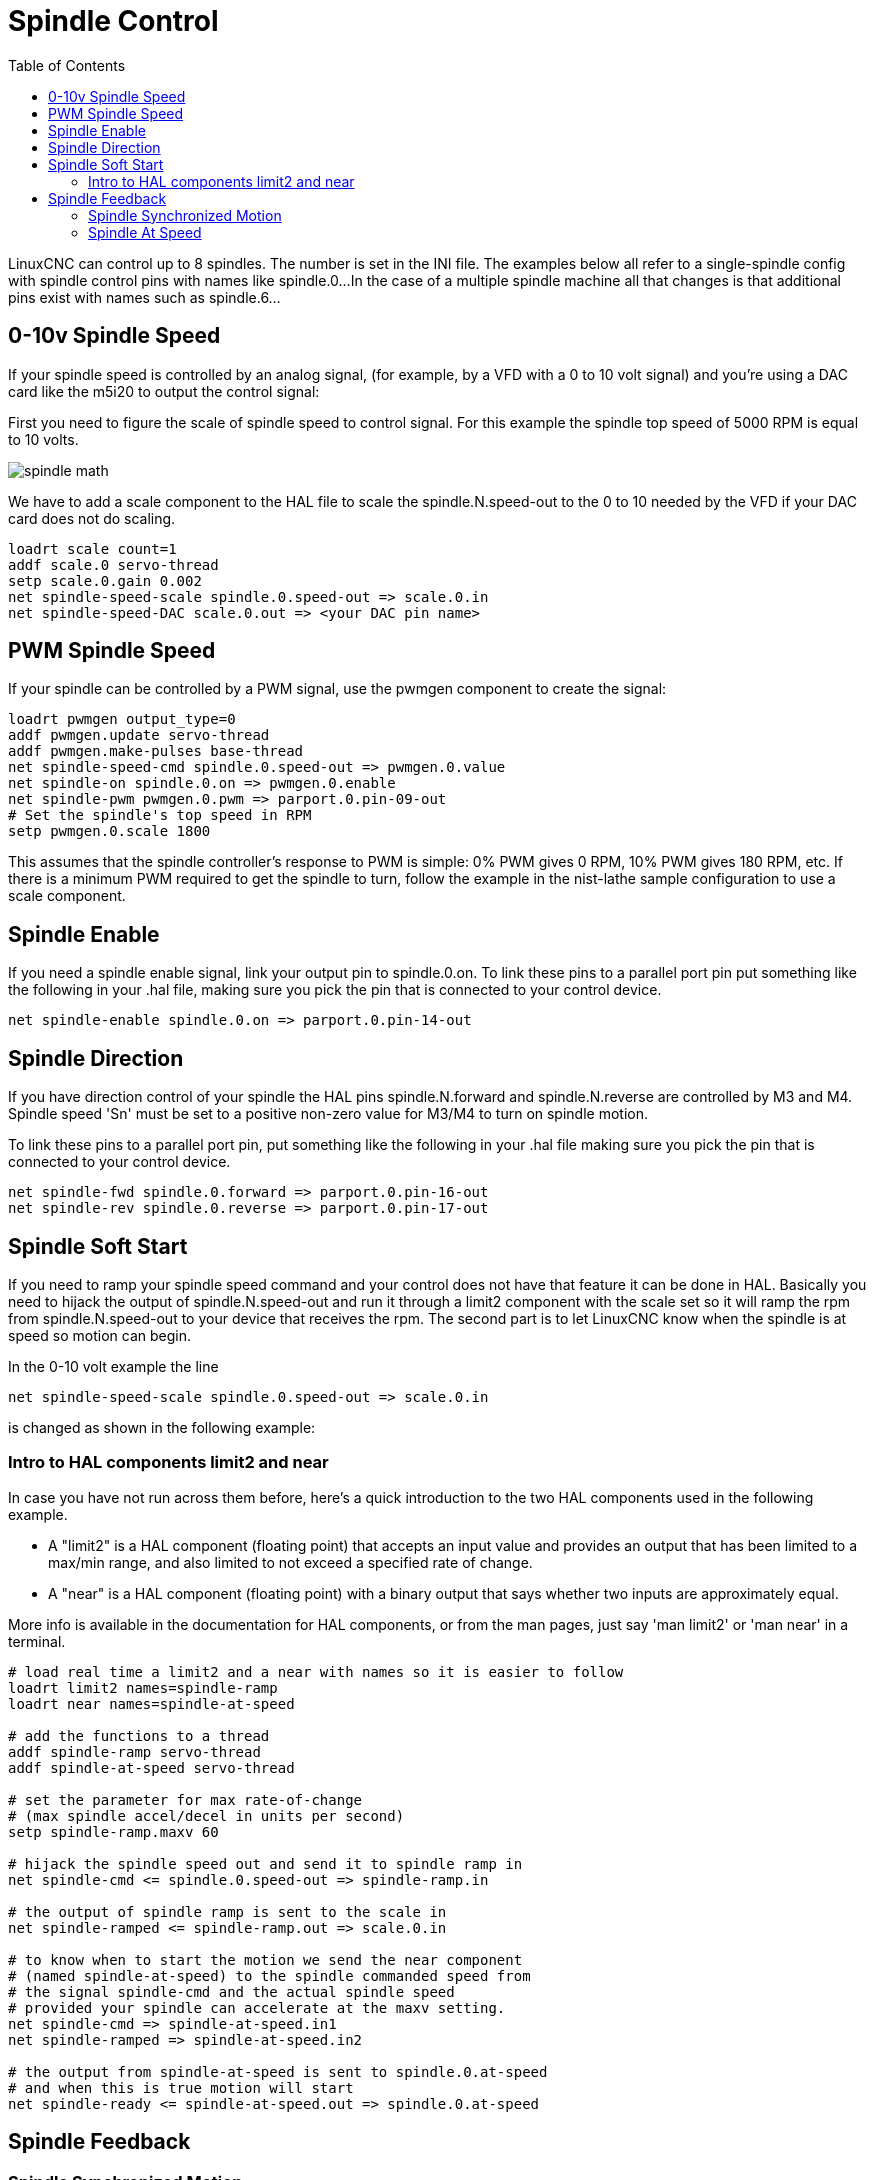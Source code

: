 :lang: en
:toc:

[[cha:spindle-control]]
= Spindle Control

LinuxCNC can control up to 8 spindles. The number is set in the INI file.
The examples below all refer to a single-spindle config with spindle
control pins with names like spindle.0...
In the case of a multiple spindle machine all that changes is that
additional pins exist with names such as spindle.6...

== 0-10v Spindle Speed(((0-10v Spindle Speed Example)))

If your spindle speed is controlled by an analog signal,
(for example, by a VFD with a 0 to 10 volt signal) and
you're using a DAC card like the m5i20 to output the control signal:

First you need to figure the scale of spindle speed to control signal.
For this example the spindle top speed of 5000 RPM is equal to 10
volts.

image::images/spindle-math.png[align="center"]

We have to add a scale component to the HAL file to scale the
spindle.N.speed-out to the 0 to 10 needed by the VFD if your DAC
card does not do scaling.

----
loadrt scale count=1
addf scale.0 servo-thread
setp scale.0.gain 0.002
net spindle-speed-scale spindle.0.speed-out => scale.0.in
net spindle-speed-DAC scale.0.out => <your DAC pin name>
----

== PWM Spindle Speed(((PWM Spindle Speed Example)))

If your spindle can be controlled by a PWM signal,
use the pwmgen component to create the signal:

----
loadrt pwmgen output_type=0
addf pwmgen.update servo-thread
addf pwmgen.make-pulses base-thread
net spindle-speed-cmd spindle.0.speed-out => pwmgen.0.value
net spindle-on spindle.0.on => pwmgen.0.enable
net spindle-pwm pwmgen.0.pwm => parport.0.pin-09-out
# Set the spindle's top speed in RPM
setp pwmgen.0.scale 1800
----

This assumes that the spindle controller's response to PWM is simple:
0% PWM gives 0 RPM, 10% PWM gives 180 RPM, etc. If there is a minimum
PWM required to get the spindle to turn, follow the example in the
nist-lathe sample configuration to use a scale component.

== Spindle Enable(((Spindle Enable Example)))

If you need a spindle enable signal,
link your output pin to spindle.0.on.
To link these pins to a parallel port pin put something like
the following in your .hal file, making sure you pick the
pin that is connected to your control device.

----
net spindle-enable spindle.0.on => parport.0.pin-14-out
----

== Spindle Direction(((Spindle Direction Example)))

If you have direction control of your spindle the HAL pins
spindle.N.forward and spindle.N.reverse are controlled by M3
and M4. Spindle speed 'Sn' must be set to a positive non-zero value for
M3/M4 to turn on spindle motion.

To link these pins to a parallel port pin, put something like the
following in your .hal file making sure you pick the pin that is
connected to your control device.

----
net spindle-fwd spindle.0.forward => parport.0.pin-16-out
net spindle-rev spindle.0.reverse => parport.0.pin-17-out
----

== Spindle Soft Start(((Spindle Soft Start Example)))

If you need to ramp your spindle speed command and your control does
not have that feature it can be done in HAL. Basically you need to
hijack the output of spindle.N.speed-out and run it through a
limit2 component with the scale set so it will ramp the rpm from
spindle.N.speed-out to your device that receives the rpm.
The second part is to let LinuxCNC know when the spindle is at speed so
motion can begin.

In the 0-10 volt example the line

----
net spindle-speed-scale spindle.0.speed-out => scale.0.in
----

is changed as shown in the following example:

=== Intro to HAL components limit2 and near

In case you have not run across them before, here's a quick introduction
to the two HAL components used in the following example.

* A "limit2" is a HAL component (floating point) that accepts an
  input value and provides an output that has been limited to a
  max/min range, and also limited to not exceed a specified
  rate of change.
* A "near" is a HAL component (floating point) with a binary output
  that says whether two inputs are approximately equal.

More info is available in the documentation for HAL components, or from
the man pages, just say 'man limit2' or 'man near' in a terminal.

----
# load real time a limit2 and a near with names so it is easier to follow
loadrt limit2 names=spindle-ramp
loadrt near names=spindle-at-speed

# add the functions to a thread
addf spindle-ramp servo-thread
addf spindle-at-speed servo-thread

# set the parameter for max rate-of-change
# (max spindle accel/decel in units per second)
setp spindle-ramp.maxv 60

# hijack the spindle speed out and send it to spindle ramp in
net spindle-cmd <= spindle.0.speed-out => spindle-ramp.in

# the output of spindle ramp is sent to the scale in
net spindle-ramped <= spindle-ramp.out => scale.0.in

# to know when to start the motion we send the near component
# (named spindle-at-speed) to the spindle commanded speed from
# the signal spindle-cmd and the actual spindle speed
# provided your spindle can accelerate at the maxv setting.
net spindle-cmd => spindle-at-speed.in1
net spindle-ramped => spindle-at-speed.in2

# the output from spindle-at-speed is sent to spindle.0.at-speed
# and when this is true motion will start
net spindle-ready <= spindle-at-speed.out => spindle.0.at-speed
----

== Spindle Feedback

=== Spindle Synchronized Motion(((Spindle Synchronized Motion Example)))

Spindle feedback is needed by LinuxCNC to perform any spindle coordinated
motions like threading and constant surface speed.
LinuxCNC can perform synchronized motion and CSS with any of up to 8
spindles. Which spindles are used is controlled from G-code. CSS is
possible with several spindles simultaneously.

The StepConf Wizard can perform the connections for a single-spindle
configuration for you if you select Encoder Phase A and Encoder Index as
inputs.

Hardware assumptions:

* An encoder is connected to the spindle and puts out 100 pulses per
  revolution on phase A
* The encoder A phase is connected to the parallel port pin 10
* The encoder index pulse is connected to the parallel port pin 11

Basic Steps to add the components and configure them:
footnote:[In this example, we will assume that some encoders have already
been issued to axes/joints 0, 1, and 2. So the next encoder available
for us to attach to the spindle would be number 3. Your situation may
differ.]
footnote:[The HAL encoder index-enable is an exception to the rule in
that it behaves as both an input and an output, see the
<<sec:encoder,Encoder Section>> for details]
footnote:[It is because we selected 'non-quadrature simple counting...'
above that we can get away with 'quadrature' counting without having any
B quadrature input.]

----
# add the encoder to HAL and attach it to threads.
loadrt encoder num_chan=4
addf encoder.update-counters base-thread
addf encoder.capture-position servo-thread

# set the HAL encoder to 100 pulses per revolution.
setp encoder.3.position-scale 100

# set the HAL encoder to non-quadrature simple counting using A only.
setp encoder.3.counter-mode true

# connect the HAL encoder outputs to LinuxCNC.
net spindle-position encoder.3.position => spindle.0.revs
net spindle-velocity encoder.3.velocity => spindle.0.speed-in
net spindle-index-enable encoder.3.index-enable <=> spindle.0.index-enable

# connect the HAL encoder inputs to the real encoder.
net spindle-phase-a encoder.3.phase-A <= parport.0.pin-10-in
net spindle-phase-b encoder.3.phase-B
net spindle-index encoder.3.phase-Z <= parport.0.pin-11-in
----

[[sec:spindle-at-speed]]
=== Spindle At Speed(((Spindle At Speed Example)))

To enable LinuxCNC to wait for the spindle to be at speed before executing
a series of moves. You need to set spindle.N.at-speed to true when
the spindle is at the commanded speed. To do this you need spindle
feedback from an encoder. Since the feedback and the commanded speed
are not usually 'exactly' the same you should to use the 'near'
component to determine that the two numbers are close enough.

The connections needed are from the spindle
velocity command signal to near.n.in1 and from the spindle velocity
from the encoder to near.n.in2. Then the near.n.out is connected to
spindle.N.at-speed. The near.n.scale needs to be set to say how
close the two numbers must be before turning on the output. Depending
on your setup you may need to adjust the scale to work with your
hardware.

The following is typical of the additions needed to your HAL
file to enable Spindle At Speed. If you already have near in your HAL
file then increase the count and adjust code to suit. Check to make
sure the signal names are the same in your HAL file.

----
# load a near component and attach it to a thread
loadrt near
addf near.0 servo-thread

# connect one input to the commanded spindle speed
net spindle-cmd => near.0.in1

# connect one input to the encoder-measured spindle speed
net spindle-velocity => near.0.in2

# connect the output to the spindle-at-speed input
net spindle-at-speed spindle.0.at-speed <= near.0.out

# set the spindle speed inputs to agree if within 1%
setp near.0.scale 1.01
----

// vim: set syntax=asciidoc:
